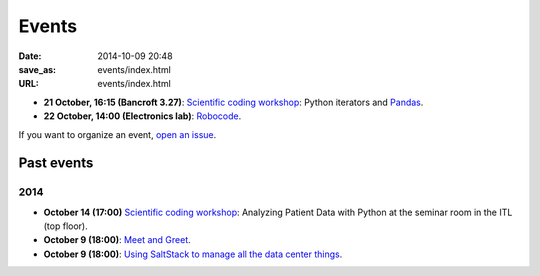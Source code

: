 ======
Events
======

:date: 2014-10-09 20:48
:save_as: events/index.html
:URL: events/index.html

* **21 October, 16:15 (Bancroft 3.27)**:
  `Scientific coding workshop <{filename}/pages/scientific_coding.rst>`_: Python iterators and Pandas_.

  .. _Pandas: http://pandas.pydata.org/pandas-docs/stable/10min.html
* **22 October, 14:00 (Electronics lab)**: `Robocode <{filename}/articles/019-robocode.md>`_.


If you want to organize an event, `open an issue`__.

__ https://github.com/qmcs/qmcs.github.io/issues/new

Past events
===========

2014
----

* **October 14 (17:00)** `Scientific coding workshop <{filename}/pages/scientific_coding.rst>`_: Analyzing Patient Data with Python at the seminar room in the ITL (top floor).
* **October 9 (18:00)**: `Meet and Greet <https://www.facebook.com/events/569755179822789/>`_.
* **October 9 (18:00)**: `Using SaltStack to manage all the data center things <http://www.meetup.com/SaltStack-user-group-London/events/209084312/>`_.

